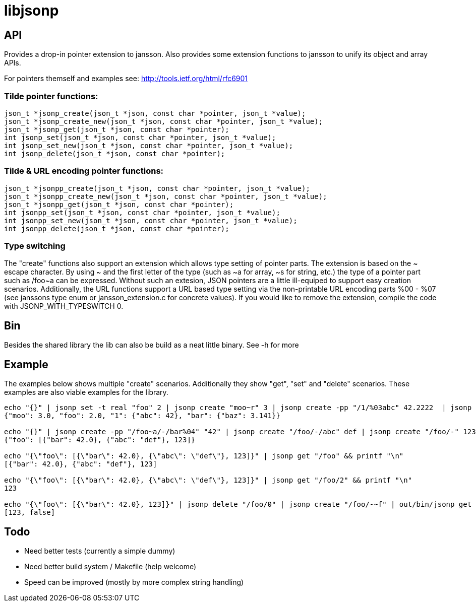 = libjsonp

== API

Provides a drop-in pointer extension to jansson. Also provides some extension functions to jansson to unify its object and array APIs.

For pointers themself and examples see: http://tools.ietf.org/html/rfc6901

=== Tilde pointer functions:

[source,c]
----
json_t *jsonp_create(json_t *json, const char *pointer, json_t *value);
json_t *jsonp_create_new(json_t *json, const char *pointer, json_t *value);
json_t *jsonp_get(json_t *json, const char *pointer);
int jsonp_set(json_t *json, const char *pointer, json_t *value);
int jsonp_set_new(json_t *json, const char *pointer, json_t *value);
int jsonp_delete(json_t *json, const char *pointer);
----

=== Tilde & URL encoding pointer functions:

[source,c]
----
json_t *jsonpp_create(json_t *json, const char *pointer, json_t *value);
json_t *jsonpp_create_new(json_t *json, const char *pointer, json_t *value);
json_t *jsonpp_get(json_t *json, const char *pointer);
int jsonpp_set(json_t *json, const char *pointer, json_t *value);
int jsonpp_set_new(json_t *json, const char *pointer, json_t *value);
int jsonpp_delete(json_t *json, const char *pointer);
----

=== Type switching

The "create" functions also support an extension which allows type setting of pointer parts. The extension is based on the $$~ escape character. By using ~ and the first letter of the type (such as ~a for array, ~s for string, etc.) the type of a pointer part such as /foo~a can be expressed$$. Without such an extesion, JSON pointers are a little ill-equiped to support easy creation scenarios. Additionally, the URL functions support a URL based type setting via the non-printable URL encoding parts %00 - %07 (see janssons type enum or jansson_extension.c for concrete values). If you would like to remove the extension, compile the code with JSONP_WITH_TYPESWITCH 0.

== Bin

Besides the shared library the lib can also be build as a neat little binary. See -h for more

== Example

The examples below shows multiple "create" scenarios. Additionally they show "get", "set" and "delete" scenarios. These examples are also viable examples for the library.

[source,bash]
----
echo "{}" | jsonp set -t real "foo" 2 | jsonp create "moo~r" 3 | jsonp create -pp "/1/%03abc" 42.2222  | jsonp create "/bar/baz" 3.141 | jsonp get "" && printf "\n"
{"moo": 3.0, "foo": 2.0, "1": {"abc": 42}, "bar": {"baz": 3.141}}

echo "{}" | jsonp create -pp "/foo~a/-/bar%04" "42" | jsonp create "/foo/-/abc" def | jsonp create "/foo/-" 123 && printf "\n"
{"foo": [{"bar": 42.0}, {"abc": "def"}, 123]}

echo "{\"foo\": [{\"bar\": 42.0}, {\"abc\": \"def\"}, 123]}" | jsonp get "/foo" && printf "\n"
[{"bar": 42.0}, {"abc": "def"}, 123]

echo "{\"foo\": [{\"bar\": 42.0}, {\"abc\": \"def\"}, 123]}" | jsonp get "/foo/2" && printf "\n"
123

echo "{\"foo\": [{\"bar\": 42.0}, 123]}" | jsonp delete "/foo/0" | jsonp create "/foo/-~f" | out/bin/jsonp get "foo" && printf "\n"
[123, false]
----

== Todo

* Need better tests (currently a simple dummy)
* Need better build system / Makefile (help welcome)
* Speed can be improved (mostly by more complex string handling)